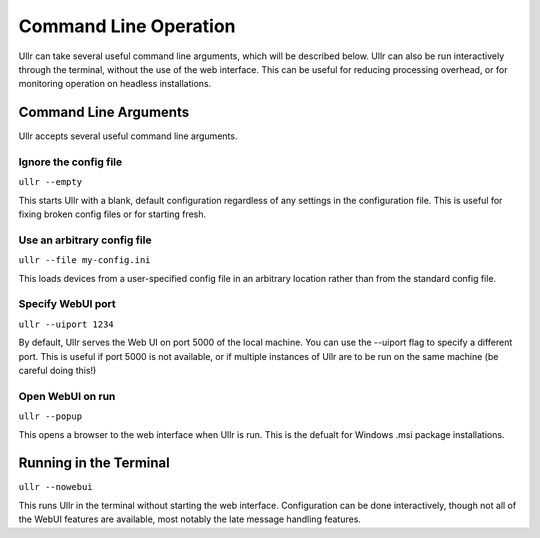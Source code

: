 Command Line Operation
======================
Ullr can take several useful command line arguments, which will be described 
below. Ullr can also be run interactively through the terminal, without the use 
of the web interface. This can be useful for reducing processing overhead, or 
for monitoring operation on headless installations.

Command Line Arguments
~~~~~~~~~~~~~~~~~~~~~~
Ullr accepts several useful command line arguments.

Ignore the config file
''''''''''''''''''''''
``ullr --empty``

This starts Ullr with a blank, default configuration regardless of any settings 
in the configuration file. This is useful for fixing broken config files or for 
starting fresh.

Use an arbitrary config file
''''''''''''''''''''''''''''
``ullr --file my-config.ini``

This loads devices from a user-specified config file in an arbitrary location 
rather than from the standard config file.

Specify WebUI port
''''''''''''''''''
``ullr --uiport 1234``

By default, Ullr serves the Web UI on port 5000 of the local machine. You can use 
the --uiport flag to specify a different port. This is useful if port 5000 is not 
available, or if multiple instances of Ullr are to be run on the same machine (be 
careful doing this!)

Open WebUI on run
'''''''''''''''''
``ullr --popup``

This opens a browser to the web interface when Ullr is run. This is the defualt 
for Windows .msi package installations.

Running in the Terminal
~~~~~~~~~~~~~~~~~~~~~~~
``ullr --nowebui``

This runs Ullr in the terminal without starting the web interface. 
Configuration can be done interactively, though not all of the WebUI features 
are available, most notably the late message handling features.